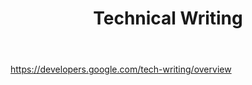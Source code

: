 #+TITLE: Technical Writing
#+HUGO_SECTION: notes
#+HUGO_TAGS: learning
#+ROAM_ALIAS:

https://developers.google.com/tech-writing/overview
